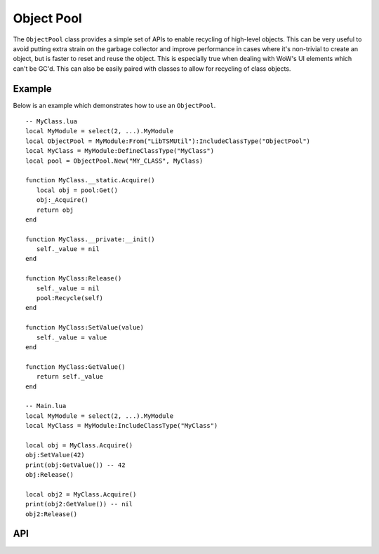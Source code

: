 Object Pool
===========

The ``ObjectPool`` class provides a simple set of APIs to enable recycling of high-level objects.
This can be very useful to avoid putting extra strain on the garbage collector and improve
performance in cases where it's non-trivial to create an object, but is faster to reset and reuse
the object. This is especially true when dealing with WoW's UI elements which can't be GC'd. This
can also be easily paired with classes to allow for recycling of class objects.

Example
-------

Below is an example which demonstrates how to use an ``ObjectPool``. ::

   -- MyClass.lua
   local MyModule = select(2, ...).MyModule
   local ObjectPool = MyModule:From("LibTSMUtil"):IncludeClassType("ObjectPool")
   local MyClass = MyModule:DefineClassType("MyClass")
   local pool = ObjectPool.New("MY_CLASS", MyClass)

   function MyClass.__static.Acquire()
      local obj = pool:Get()
      obj:_Acquire()
      return obj
   end

   function MyClass.__private:__init()
      self._value = nil
   end

   function MyClass:Release()
      self._value = nil
      pool:Recycle(self)
   end

   function MyClass:SetValue(value)
      self._value = value
   end

   function MyClass:GetValue()
      return self._value
   end

   -- Main.lua
   local MyModule = select(2, ...).MyModule
   local MyClass = MyModule:IncludeClassType("MyClass")

   local obj = MyClass.Acquire()
   obj:SetValue(42)
   print(obj:GetValue()) -- 42
   obj:Release()

   local obj2 = MyClass.Acquire()
   print(obj2:GetValue()) -- nil
   obj2:Release()

API
---

.. lua:autoobject:: ObjectPool
   :members:
